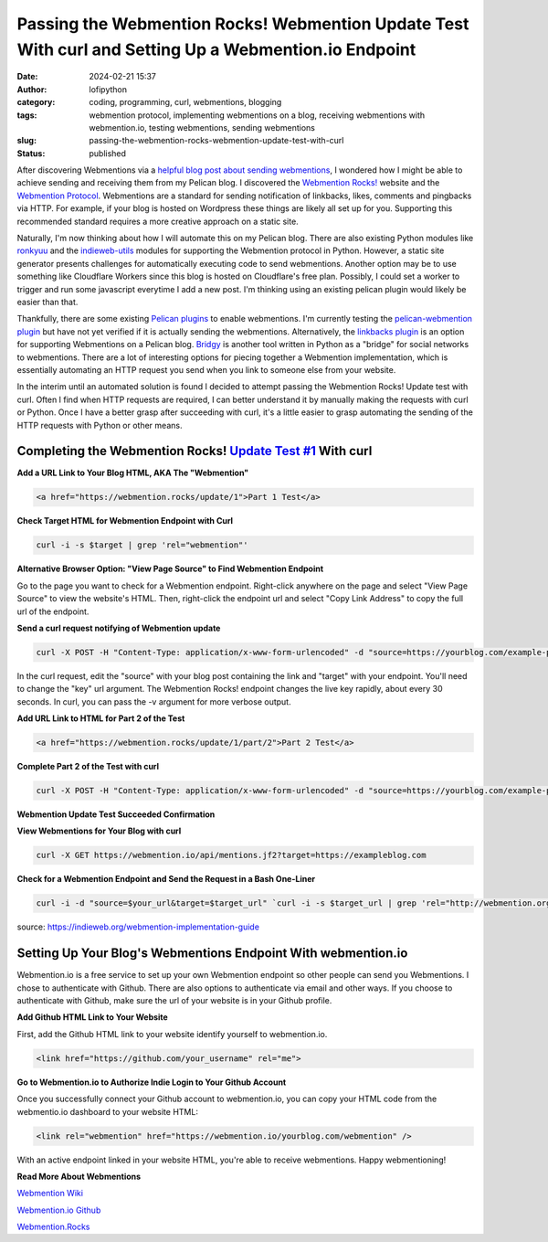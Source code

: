 Passing the Webmention Rocks! Webmention Update Test With curl and Setting Up a Webmention.io Endpoint
#######################################################################################################
:date: 2024-02-21 15:37
:author: lofipython
:category: coding, programming, curl, webmentions, blogging
:tags: webmention protocol, implementing webmentions on a blog, receiving webmentions with webmention.io, testing webmentions, sending webmentions
:slug: passing-the-webmention-rocks-webmention-update-test-with-curl
:status: published

After discovering Webmentions via a `helpful blog post about sending webmentions <https://localghost.dev/blog/sending-webmentions-from-a-static-site/>`__, 
I wondered how I might be able to achieve sending and receiving them from my Pelican blog. I discovered the 
`Webmention Rocks! <Webmention.Rocks>`__ website and the `Webmention Protocol <https://www.w3.org/TR/webmention/>`__.
Webmentions are a standard for sending notification of linkbacks, likes, comments and pingbacks via HTTP. 
For example, if your blog is hosted on Wordpress these things are likely all set up for you. 
Supporting this recommended standard requires a more creative approach on a static site.

Naturally, I'm now thinking about how I will automate this on my Pelican blog. There are also existing 
Python modules like `ronkyuu <https://pypi.org/project/ronkyuu/>`__ and the 
`indieweb\-utils <https://indieweb-utils.readthedocs.io/en/latest/>`__ modules for supporting the 
Webmention protocol in Python. However, a static site generator presents challenges for automatically 
executing code to send webmentions. Another option may be to use something like Cloudflare Workers 
since this blog is hosted on Cloudflare's free plan. Possibly, I could set a worker to trigger and 
run some javascript everytime I add a new post. I'm thinking using an existing pelican plugin would 
likely be easier than that.

Thankfully, there are some existing `Pelican plugins <https://github.com/getpelican/pelican-plugins>`__ to enable webmentions. 
I'm currently testing the `pelican\-webmention plugin <https://github.com/drivet/pelican-webmention>`__ 
but have not yet verified if it is actually sending the webmentions. Alternatively, the
`linkbacks plugin <https://github.com/pelican-plugins/linkbacks/>`__ is an option for supporting Webmentions 
on a Pelican blog. `Bridgy <https://brid.gy/about#blogs>`__ is another tool written 
in Python as a "bridge" for social networks to webmentions. There are a lot of interesting options 
for piecing together a Webmention implementation, which is essentially automating an HTTP request you send
when you link to someone else from your website.

In the interim until an automated solution is found I decided to attempt passing the 
Webmention Rocks! Update test with curl. Often I find when HTTP requests are required, I can better 
understand it by manually making the requests with curl or Python. Once I have a better grasp 
after succeeding with curl, it's a little easier to grasp automating the sending of the HTTP requests 
with Python or other means.

Completing the Webmention Rocks! `Update Test #1 <https://webmention.rocks/update/1>`__ With curl
-------------------------------------------------------------------------------------------------

**Add a URL Link to Your Blog HTML, AKA The "Webmention"**

.. code:: html

   <a href="https://webmention.rocks/update/1">Part 1 Test</a>


**Check Target HTML for Webmention Endpoint with Curl**

.. code:: console
   
   curl -i -s $target | grep 'rel="webmention"'


**Alternative Browser Option: "View Page Source" to Find Webmention Endpoint**

.. image:: {static}/images/webmentions-test-endpoint.png
  :alt: successful Webmentions Rocks! Webmention Update Test

Go to the page you want to check for a Webmention endpoint. Right-click anywhere on the page 
and select "View Page Source" to view the website's HTML. Then, right-click the endpoint url 
and select "Copy Link Address" to copy the full url of the endpoint.

**Send a curl request notifying of Webmention update**

.. code:: console

   curl -X POST -H "Content-Type: application/x-www-form-urlencoded" -d "source=https://yourblog.com/example-post&target=https://webmention.rocks/update/1" https://webmention.rocks/update/1/part/1/webmention?key=UjJPJoDWZateFb7bTAhB -v

In the curl request, edit the "source" with your blog post containing the link and "target" 
with your endpoint. You'll need to change the "key" url argument. The Webmention Rocks! endpoint 
changes the live key rapidly, about every 30 seconds. In curl, you can pass the -v argument 
for more verbose output.


**Add URL Link to HTML for Part 2 of the Test**

.. code:: html

   <a href="https://webmention.rocks/update/1/part/2">Part 2 Test</a>


**Complete Part 2 of the Test with curl**

.. code:: console

   curl -X POST -H "Content-Type: application/x-www-form-urlencoded" -d "source=https://yourblog.com/example-post&target=https://webmention.rocks/update/1" https://webmention.rocks/update/1/part/2/webmention?key=dfMuwOn4DUuwRSe6BM9o -v 


**Webmention Update Test Succeeded Confirmation**

.. image:: {static}/images/successful-webmentions-test.png
  :alt: successful Webmentions Rocks! Webmention Update Test


**View Webmentions for Your Blog with curl**

.. code:: console
   
   curl -X GET https://webmention.io/api/mentions.jf2?target=https://exampleblog.com


**Check for a Webmention Endpoint and Send the Request in a Bash One-Liner**

.. code:: console
   
   curl -i -d "source=$your_url&target=$target_url" `curl -i -s $target_url | grep 'rel="http://webmention.org/"' | sed 's/rel="webmention"//' | grep -o -E 'https?://[^ ">]+' | sort | uniq`

source: https://indieweb.org/webmention-implementation-guide


Setting Up Your Blog's Webmentions Endpoint With webmention.io
--------------------------------------------------------------
Webmention.io is a free service to set up your own Webmention endpoint so other people can send 
you Webmentions. I chose to authenticate with Github. There are also options to authenticate 
via email and other ways. If you choose to authenticate with Github, make sure the url 
of your website is in your Github profile.

**Add Github HTML Link to Your Website**

First, add the Github HTML link to your website identify yourself to webmention.io.

.. code:: html

   <link href="https://github.com/your_username" rel="me">


**Go to Webmention.io to Authorize Indie Login to Your Github Account**

.. image:: {static}/images/authorize-indie-login.png
  :alt: connect indie login with Github

Once you successfully connect your Github account to webmention.io, you can copy your HTML code 
from the webmentio.io dashboard to your website HTML:

.. code:: html
   
   <link rel="webmention" href="https://webmention.io/yourblog.com/webmention" />

With an active endpoint linked in your website HTML, you're able to receive webmentions. Happy webmentioning!

**Read More About Webmentions**

`Webmention Wiki <https://indieweb.org/Webmention>`__

`Webmention.io Github <https://github.com/aaronpk/webmention.io>`__

`Webmention.Rocks <Webmention.Rocks>`__

